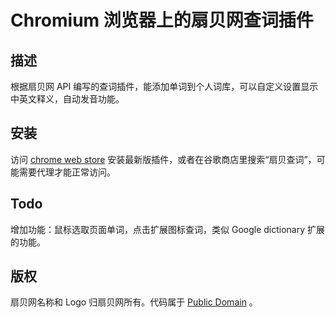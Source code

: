 * Chromium 浏览器上的扇贝网查词插件
** 描述
   根据扇贝网 API 编写的查词插件，能添加单词到个人词库，可以自定义设置显示中英文释义，自动发音功能。
** 安装
   访问 [[https://chrome.google.com/webstore/detail/occofkaolkiibmfpenkhkgbdpmhigbhp][chrome web store]] 安装最新版插件，或者在谷歌商店里搜索“扇贝查词”，可能需要代理才能正常访问。
** Todo
   增加功能：鼠标选取页面单词，点击扩展图标查词，类似 Google dictionary 扩展的功能。
** 版权
   扇贝网名称和 Logo 归扇贝网所有。代码属于 [[http://en.wikipedia.org/wiki/Public_Domain][Public Domain]] 。
